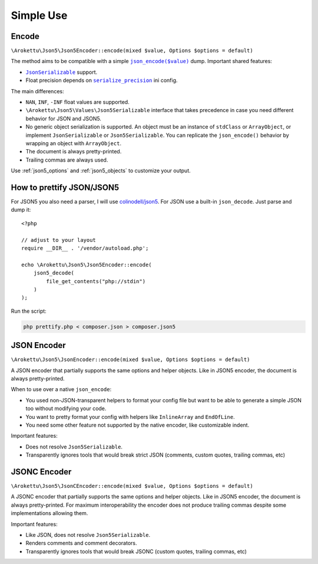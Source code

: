 Simple Use
##########

.. highlight:: php

Encode
======

``\Arokettu\Json5\Json5Encoder::encode(mixed $value, Options $options = default)``

The method aims to be compatible with a simple |json_encode|_ dump.
Important shared features:

.. |json_encode| replace:: ``json_encode($value)``
.. _json_encode: https://www.php.net/manual/en/function.json-encode.php

* |JsonSerializable|_ support.
* Float precision depends on |serialize_precision|_ ini config.

.. |JsonSerializable| replace:: ``JsonSerializable``
.. _JsonSerializable: https://www.php.net/manual/en/class.jsonserializable.php

.. |serialize_precision| replace:: ``serialize_precision``
.. _serialize_precision: https://www.php.net/manual/en/ini.core.php#ini.serialize-precision

The main differences:

* ``NAN``, ``INF``, ``-INF`` float values are supported.
* ``\Arokettu\Json5\Values\Json5Serializable`` interface that takes precedence
  in case you need different behavior for JSON and JSON5.
* No generic object serialization is supported.
  An object must be an instance of ``stdClass`` or ``ArrayObject``,
  or implement ``JsonSerializable`` or ``Json5Serializable``.
  You can replicate the ``json_encode()`` behavior by wrapping an object with ``ArrayObject``.
* The document is always pretty-printed.
* Trailing commas are always used.

Use :ref:`json5_options` and :ref:`json5_objects` to customize your output.

How to prettify JSON/JSON5
==========================

For JSON5 you also need a parser, I will use `colinodell/json5 <colinodell_json5_>`_.
For JSON use a built-in ``json_decode``.
Just parse and dump it::

    <?php

    // adjust to your layout
    require __DIR__ . '/vendor/autoload.php';

    echo \Arokettu\Json5\Json5Encoder::encode(
        json5_decode(
            file_get_contents("php://stdin")
        )
    );

.. _colinodell_json5: https://packagist.org/packages/colinodell/json5

Run the script:

.. code-block:: bash

    php prettify.php < composer.json > composer.json5

JSON Encoder
============

.. versionadded:: 2.0

``\Arokettu\Json5\JsonEncoder::encode(mixed $value, Options $options = default)``

A JSON encoder that partially supports the same options and helper objects.
Like in JSON5 encoder, the document is always pretty-printed.

When to use over a native ``json_encode``:

* You used non-JSON-transparent helpers to format your config file but want to be able to generate a simple JSON too
  without modifying your code.
* You want to pretty format your config with helpers like ``InlineArray`` and ``EndOfLine``.
* You need some other feature not supported by the native encoder, like customizable indent.

Important features:

* Does not resolve ``Json5Serializable``.
* Transparently ignores tools that would break strict JSON (comments, custom quotes, trailing commas, etc)

JSONC Encoder
=============

.. versionadded:: 2.1

``\Arokettu\Json5\JsonCEncoder::encode(mixed $value, Options $options = default)``

A JSONC encoder that partially supports the same options and helper objects.
Like in JSON5 encoder, the document is always pretty-printed.
For maximum interoperability the encoder does not produce trailing commas despite some implementations allowing them.

Important features:

* Like JSON, does not resolve ``Json5Serializable``.
* Renders comments and comment decorators.
* Transparently ignores tools that would break JSONC (custom quotes, trailing commas, etc)
